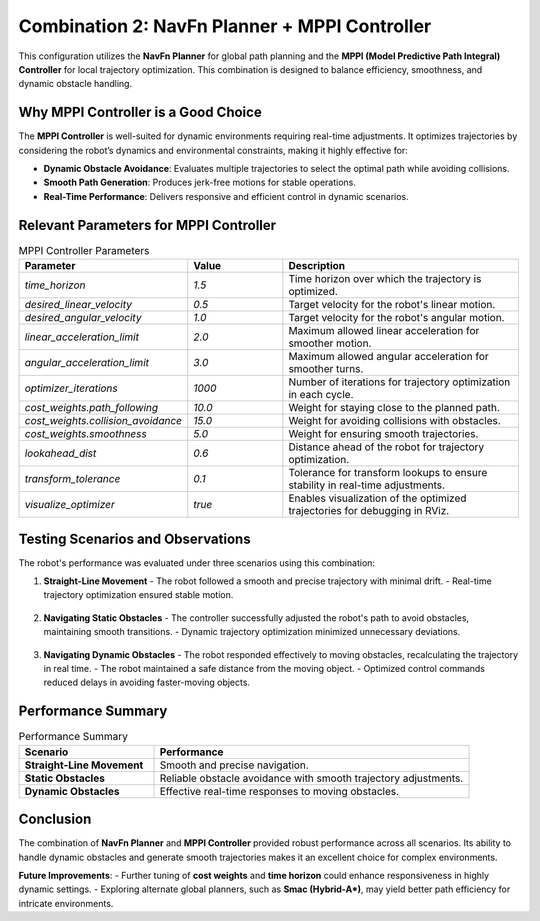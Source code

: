 Combination 2: NavFn Planner + MPPI Controller
==============================================

This configuration utilizes the **NavFn Planner** for global path planning and the **MPPI (Model Predictive Path Integral) Controller** for local trajectory optimization. This combination is designed to balance efficiency, smoothness, and dynamic obstacle handling.

Why MPPI Controller is a Good Choice
-------------------------------------

The **MPPI Controller** is well-suited for dynamic environments requiring real-time adjustments. It optimizes trajectories by considering the robot’s dynamics and environmental constraints, making it highly effective for:

- **Dynamic Obstacle Avoidance**: Evaluates multiple trajectories to select the optimal path while avoiding collisions.
- **Smooth Path Generation**: Produces jerk-free motions for stable operations.
- **Real-Time Performance**: Delivers responsive and efficient control in dynamic scenarios.


Relevant Parameters for MPPI Controller
---------------------------------------

.. list-table:: MPPI Controller Parameters
   :header-rows: 1
   :widths: 30 20 50

   * - **Parameter**
     - **Value**
     - **Description**
   * - `time_horizon`
     - `1.5`
     - Time horizon over which the trajectory is optimized.
   * - `desired_linear_velocity`
     - `0.5`
     - Target velocity for the robot's linear motion.
   * - `desired_angular_velocity`
     - `1.0`
     - Target velocity for the robot's angular motion.
   * - `linear_acceleration_limit`
     - `2.0`
     - Maximum allowed linear acceleration for smoother motion.
   * - `angular_acceleration_limit`
     - `3.0`
     - Maximum allowed angular acceleration for smoother turns.
   * - `optimizer_iterations`
     - `1000`
     - Number of iterations for trajectory optimization in each cycle.
   * - `cost_weights.path_following`
     - `10.0`
     - Weight for staying close to the planned path.
   * - `cost_weights.collision_avoidance`
     - `15.0`
     - Weight for avoiding collisions with obstacles.
   * - `cost_weights.smoothness`
     - `5.0`
     - Weight for ensuring smooth trajectories.
   * - `lookahead_dist`
     - `0.6`
     - Distance ahead of the robot for trajectory optimization.
   * - `transform_tolerance`
     - `0.1`
     - Tolerance for transform lookups to ensure stability in real-time adjustments.
   * - `visualize_optimizer`
     - `true`
     - Enables visualization of the optimized trajectories for debugging in RViz.

Testing Scenarios and Observations
-----------------------------------

The robot's performance was evaluated under three scenarios using this combination:

1. **Straight-Line Movement**
   - The robot followed a smooth and precise trajectory with minimal drift.
   - Real-time trajectory optimization ensured stable motion.

   .. figure:: media/gifs/comb_2/straightline.webp
      :alt: Straight-Line Movement GIF
      :width: 80%
      :align: center

2. **Navigating Static Obstacles**
   - The controller successfully adjusted the robot's path to avoid obstacles, maintaining smooth transitions.
   - Dynamic trajectory optimization minimized unnecessary deviations.

   .. figure:: media/gifs/comb_2/static.webp
      :alt: Static Obstacles GIF
      :width: 80%
      :align: center

3. **Navigating Dynamic Obstacles**
   - The robot responded effectively to moving obstacles, recalculating the trajectory in real time.
   - The robot maintained a safe distance from the moving object.
   - Optimized control commands reduced delays in avoiding faster-moving objects.

   .. figure:: media/gifs/comb_2/dynamic.webp
      :alt: Dynamic Obstacles GIF
      :width: 80%
      :align: center

Performance Summary
-------------------

.. list-table:: Performance Summary
   :header-rows: 1
   :widths: 30 70

   * - **Scenario**
     - **Performance**
   * - **Straight-Line Movement**
     - Smooth and precise navigation.
   * - **Static Obstacles**
     - Reliable obstacle avoidance with smooth trajectory adjustments.
   * - **Dynamic Obstacles**
     - Effective real-time responses to moving obstacles.


Conclusion
----------

The combination of **NavFn Planner** and **MPPI Controller** provided robust performance across all scenarios. Its ability to handle dynamic obstacles and generate smooth trajectories makes it an excellent choice for complex environments.

**Future Improvements**:
- Further tuning of **cost weights** and **time horizon** could enhance responsiveness in highly dynamic settings.
- Exploring alternate global planners, such as **Smac (Hybrid-A*)**, may yield better path efficiency for intricate environments.

